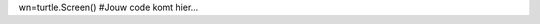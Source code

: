 .. actex:: les4_4
   :author: Gilles Fiers
   :difficulty: 3.0
   :basecourse: thinkcspy
   :chapter: PythonTurtle
   :subchapter: Exercises
   :topics: PythonTurtle/Exercises
   :from_source: F

   Vraag aan de gebruiker naar een achtergrondkleur, kleur van de turtle, pensize en zijde van een vierkant. Maak een vierkant met een turtle dat voldoet aan de eisen van de gebruiker.
   ~~~~
   import turtle
wn=turtle.Screen()
#Jouw code komt hier...